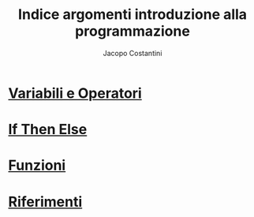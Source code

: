 #+TITLE: Indice argomenti introduzione alla programmazione
#+AUTHOR: Jacopo Costantini

* [[file:varop.org][Variabili e Operatori]]
* [[file:ifthenelse.org][If Then Else]]
* [[file:func.org][Funzioni]]
* [[file:rif.org][Riferimenti]]
